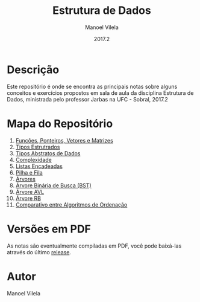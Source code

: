#+STARTUP: showall align
#+AUTHOR: Manoel Vilela
#+DATE: 2017.2
#+TITLE: Estrutura de Dados

#+BEGIN_HTML html
  <a href="https://github.com/nikku/works-on-my-machine">
     <img alt="ci-done" src="https://cdn.rawgit.com/nikku/works-on-my-machine/v0.2.0/badge.svg" />
  </a>
#+END_HTML

* Descrição

Este repositório é onde se encontra as principais notas sobre
alguns conceitos e exercícios propostos em sala de aula da disciplina
Estrutura de Dados, ministrada pelo professor Jarbas na UFC - Sobral, 2017.2

* Mapa do Repositório

1. [[file:docs/0-funcoes-ponteiros-vetores-matrizes.org][Funcões, Ponteiros, Vetores e Matrizes]]
2. [[file:docs/1-tipos-estruturados.org][Tipos Estrutrados]]
3. [[file:docs/2-tipos-abstratos-de-dados.org][Tipos Abstratos de Dados]]
4. [[file:docs/3-complexidade.org][Complexidade]]
5. [[file:docs/4-listas-encadeadas.org][Listas Encadeadas]]
6. [[file:docs/5-pilha-e-fila.org][Pilha e Fila]]
7. [[file:docs/6-arvores.org][Árvores]]
8. [[file:docs/7-arvore-binaria-de-busca.org][Árvore Binária de Busca (BST)]]
9. [[file:docs/8-arvore-avl.org][Árvore AVL]]
10. [[file:docs/9-arvore-rb.org][Árvore RB]]
11. [[file:docs/10-relatorio-ordenacao.org][Comparativo entre Algoritmos de Ordenação]]

* Versões em PDF

As notas são eventualmente compiladas em PDF, você pode baixá-las
através do último [[https://github.com/ryukinix/data-structures-ufc/releases][release]].

* Autor
Manoel Vilela
